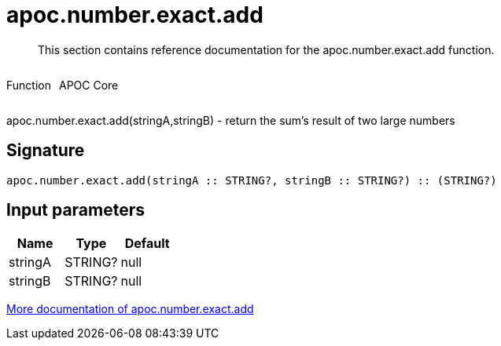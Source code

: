 ////
This file is generated by DocsTest, so don't change it!
////

= apoc.number.exact.add
:description: This section contains reference documentation for the apoc.number.exact.add function.

[abstract]
--
{description}
--

++++
<div style='display:flex'>
<div class='paragraph type function'><p>Function</p></div>
<div class='paragraph release core' style='margin-left:10px;'><p>APOC Core</p></div>
</div>
++++

apoc.number.exact.add(stringA,stringB) - return the sum's result of two large numbers

== Signature

[source]
----
apoc.number.exact.add(stringA :: STRING?, stringB :: STRING?) :: (STRING?)
----

== Input parameters
[.procedures, opts=header]
|===
| Name | Type | Default 
|stringA|STRING?|null
|stringB|STRING?|null
|===

xref::mathematical/exact-math-functions.adoc[More documentation of apoc.number.exact.add,role=more information]


